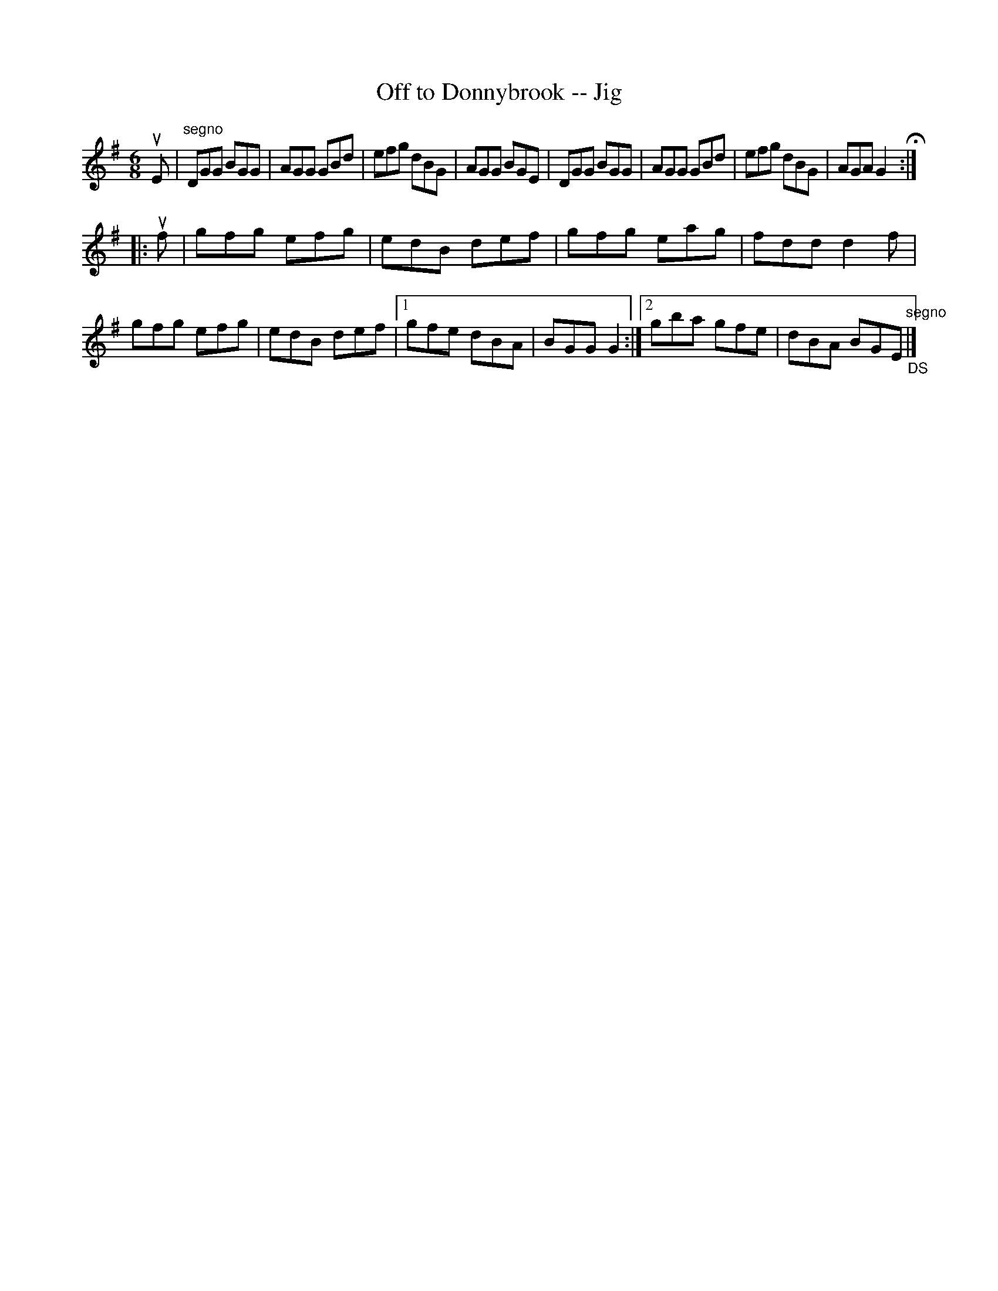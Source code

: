 X:1
T:Off to Donnybrook -- Jig
R:jig
B:Ryan's Mammoth Collection
Z:Contributed by Ray Davies, ray:davies99.freeserve.co.uk
M:6/8
L:1/8
K:G
uE|"segno"DGG BGG|AGG GBd|efg dBG|AGG BGE|\
DGG BGG|AGG GBd|efg dBG|AGA G2H::
uf|gfg efg|edB def|gfg eag|fdd d2f|\
gfg efg|edB def|1gfe dBA|\
BGG G2:|2gba gfe|dBA BGE"segno""_DS"|]
